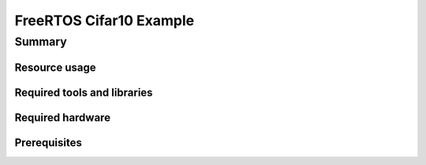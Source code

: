 FreeRTOS Cifar10 Example
===============

Summary
-------



Resource usage
............................



Required tools and libraries
............................



Required hardware
.................



Prerequisites
.............




